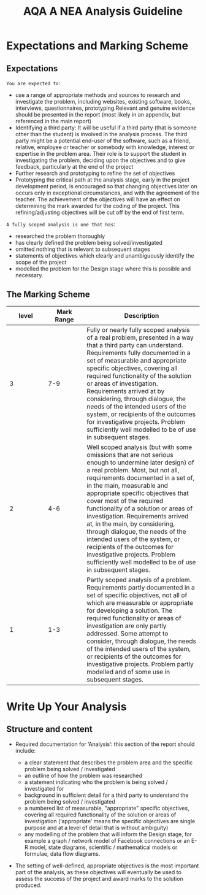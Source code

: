 #+STARTUP:indent
#+HTML_HEAD: <link rel="stylesheet" type="text/css" href="css/styles.css"/>
#+HTML_HEAD_EXTRA: <link href='http://fonts.googleapis.com/css?family=Ubuntu+Mono|Ubuntu' rel='stylesheet' type='text/css'>
#+OPTIONS: f:nil author:nil num:1 creator:nil timestamp:nil 
#+TITLE: AQA A NEA Analysis Guideline
#+AUTHOR: Xiaohui Ellis

#+BEGIN_HTML

#+END_HTML

* COMMENT Use as a template
:PROPERTIES:
:HTML_CONTAINER_CLASS: activity
:END:
** Analysis Guidelines
:PROPERTIES:
:HTML_CONTAINER_CLASS: learn
:END:


| Level | Mark Range | Descriptions                                                                                                                                                                                                                                                                                                                                                                                                                                                                                                                                                                              |
|-------+------------+-------------------------------------------------------------------------------------------------------------------------------------------------------------------------------------------------------------------------------------------------------------------------------------------------------------------------------------------------------------------------------------------------------------------------------------------------------------------------------------------------------------------------------------------------------------------------------------------|
|     3 |        7-9 | Fully or nearly fully scoped analysis of a real problem, presented in a way that a third party can understand. Requirements fully documented in a set of measurable and appropriate specific objectives, covering all required functionality of the solution or areas of investigation. Requirements arrived at by considering, through dialogue, the needs of the intended users of the system, or recipients of the outcomes for investigative projects. Problem sufficiently well modelled to be of use in subsequent stages.                                                          |
|     2 |        4-6 | Well scoped analysis (but with some omissions that are not serious enough to undermine later design) of a real problem. Most, but not all, requirements documented in a set of, in the main, measurable and appropriate specific objectives that cover most of the required functionality of a solution or areas of investigation. Requirements arrived at, in the main, by considering, through dialogue, the needs of the intended users of the system, or recipients of the outcomes for investigative projects. Problem sufficiently well modelled to be of use in subsequent stages. |
|     1 |        1-3 | Partly scoped analysis of a problem. Requirements partly documented in a set of specific objectives, not all of which are measurable or appropriate for developing a solution. The required functionality or areas of investigation are only partly addressed. Some attempt to consider, through dialogue, the needs of the intended users of the system, or recipients of the outcomes for investigative projects. Problem partly modelled and of some use in subsequent stages                                                                                                          |

  
** Research It
:PROPERTIES:
:HTML_CONTAINER_CLASS: research
:END:

** Design It
:PROPERTIES:
:HTML_CONTAINER_CLASS: design
:END:

** Build It
:PROPERTIES:
:HTML_CONTAINER_CLASS: build
:END:

** Test It
:PROPERTIES:
:HTML_CONTAINER_CLASS: test
:END:

** Run It
:PROPERTIES:
:HTML_CONTAINER_CLASS: run
:END:

** Document It
:PROPERTIES:
:HTML_CONTAINER_CLASS: document
:END:

** Code It
:PROPERTIES:
:HTML_CONTAINER_CLASS: code
:END:

** Program It
:PROPERTIES:
:HTML_CONTAINER_CLASS: program
:END:

** Try It
:PROPERTIES:
:HTML_CONTAINER_CLASS: try
:END:

** Badge It
:PROPERTIES:
:HTML_CONTAINER_CLASS: badge
:END:

** Save It
:PROPERTIES:
:HTML_CONTAINER_CLASS: save
:END:

* Expectations and Marking Scheme
:PROPERTIES:
:HTML_CONTAINER_CLASS: activity
:END:
** Expectations
:PROPERTIES:
:HTML_CONTAINER_CLASS: learn
:END:

**** =You are expected to=:
+ use a range of appropriate methods and sources to research and investigate the problem, including websites, existing software, books, interviews, questionnaires, prototyping.Relevant and genuine evidence should be presented in the report (most likely in an appendix, but referenced in the main report)
+ Identifying a third party: It will be useful if a third party (that is someone other than the student) is involved in the analysis process. The third party might be a potential end-user of the software, such as a friend, relative, employee or teacher or somebody with knowledge, interest or expertise in the problem area. Their role is to support the student in investigating the problem, deciding upon the objectives and to give feedback, particularly at the end of the project
+ Further research and prototyping to refine the set of objectives
+ Prototyping the critical path at the analysis stage, early in the project development period, is encouraged so that changing objectives later on occurs only in exceptional circumstances, and with the agreement of the teacher. The achievement of the objectives will have an effect on determining the mark awarded for the coding of the project. This refining/adjusting objectives will be cut off by the end of first term.

**** =A fully scoped analysis is one that has=:
+ researched the problem thoroughly
+ has clearly defined the problem being solved/investigated
+ omitted nothing that is relevant to subsequent stages
+ statements of objectives which clearly and unambiguously identify the scope of the project
+ modelled the problem for the Design stage where this is possible and necessary.

** The Marking Scheme
:PROPERTIES:
:HTML_CONTAINER_CLASS: learn
:END:


|       <10> |       <10> | <30>                           |
|      level | Mark Range | Description                    |
|------------+------------+--------------------------------|
|          3 |        7-9 | Fully or nearly fully scoped analysis of a real problem, presented in a way that a third party can understand. Requirements fully documented in a set of measurable and appropriate specific objectives, covering all required functionality of the solution or areas of investigation. Requirements arrived at by considering, through dialogue, the needs of the intended users of the system, or recipients of the outcomes for investigative projects. Problem sufficiently well modelled to be of use in subsequent stages. |
|------------+------------+--------------------------------|
|          2 |        4-6 | Well scoped analysis (but with some omissions that are not serious enough to undermine later design) of a real problem. Most, but not all, requirements documented in a set of, in the main, measurable and appropriate specific objectives that cover most of the required functionality of a solution or areas of investigation. Requirements arrived at, in the main, by considering, through dialogue, the needs of the intended users of the system, or recipients of the outcomes for investigative projects. Problem sufficiently well modelled to be of use in subsequent stages. |
|          1 |        1-3 | Partly scoped analysis of a problem. Requirements partly documented in a set of specific objectives, not all of which are measurable or appropriate for developing a solution. The required functionality or areas of investigation are only partly addressed. Some attempt to consider, through dialogue, the needs of the intended users of the system, or recipients of the outcomes for investigative projects. Problem partly modelled and of some use in subsequent stages. |
  
* Write Up Your Analysis
:PROPERTIES:
:HTML_CONTAINER_CLASS: activity
:END:
** Structure and content
:PROPERTIES:
:HTML_CONTAINER_CLASS: document
:END:

[[./img/analysis.png]]

+ Required documentation for ‘Analysis’: this section of the report should include:

  + a clear statement that describes the problem area and the specific problem being solved / investigated
  + an outline of how the problem was researched
  + a statement indicating who the problem is being solved / investigated for
  + background in sufficient detail for a third party to understand the problem being solved / investigated
  + a numbered list of measurable, "appropriate" specific objectives, covering all required functionality of the solution or areas of investigation (‘appropriate’ means the specific objectives are single purpose and at a level of detail that is without ambiguity)
  + any modelling of the problem that will inform the Design stage, for example a graph / network model of Facebook connections or an E-R model, state diagrams, scientific / mathematical models or formulae, data flow diagrams.
+ The setting of well-defined, appropriate objectives is the most important part of the analysis, as these objectives will eventually be used to assess the success of the project and award marks to the solution produced.
